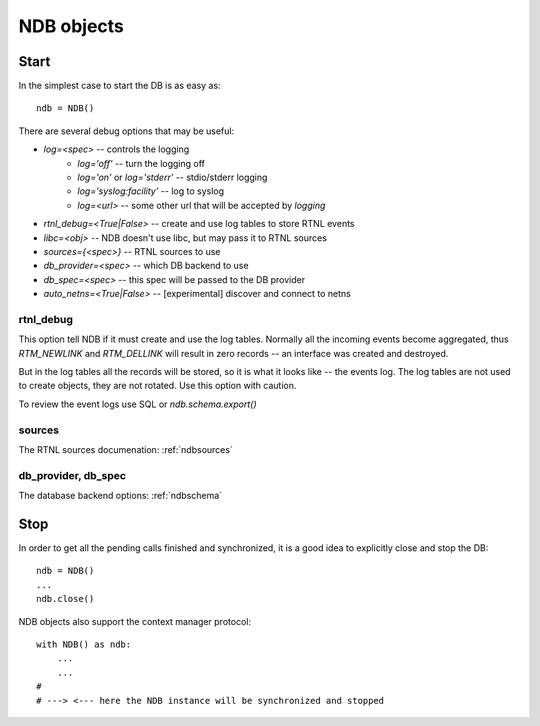 .. _ndbinit:

NDB objects
===========

Start
-----

In the simplest case to start the DB is as easy as::

    ndb = NDB()

There are several debug options that may be useful:

* `log=<spec>` -- controls the logging
    * `log='off'` -- turn the logging off
    * `log='on'` or `log='stderr'` -- stdio/stderr logging
    * `log='syslog:facility'` -- log to syslog
    * `log=<url>` -- some other url that will be accepted by `logging`
* `rtnl_debug=<True|False>` -- create and use log tables to store RTNL events
* `libc=<obj>` -- NDB doesn't use libc, but may pass it to RTNL sources
* `sources={<spec>}` -- RTNL sources to use
* `db_provider=<spec>` -- which DB backend to use
* `db_spec=<spec>` -- this spec will be passed to the DB provider
* `auto_netns=<True|False>` -- [experimental] discover and connect to netns

rtnl_debug
~~~~~~~~~~

This option tell NDB if it must create and use the log tables. Normally
all the incoming events become aggregated, thus `RTM_NEWLINK` and `RTM_DELLINK`
will result in zero records -- an interface was created and destroyed.

But in the log tables all the records will be stored, so it is what it looks
like -- the events log. The log tables are not used to create objects, they
are not rotated. Use this option with caution.

To review the event logs use SQL or `ndb.schema.export()`

sources
~~~~~~~

The RTNL sources documenation: :ref:`ndbsources`

db_provider, db_spec
~~~~~~~~~~~~~~~~~~~~

The database backend options: :ref:`ndbschema`

Stop
----

In order to get all the pending calls finished and synchronized, it is
a good idea to explicitly close and stop the DB::

    ndb = NDB()
    ...
    ndb.close()
 
NDB objects also support the context manager protocol::

    with NDB() as ndb:
        ...
        ...
    #
    # ---> <--- here the NDB instance will be synchronized and stopped
